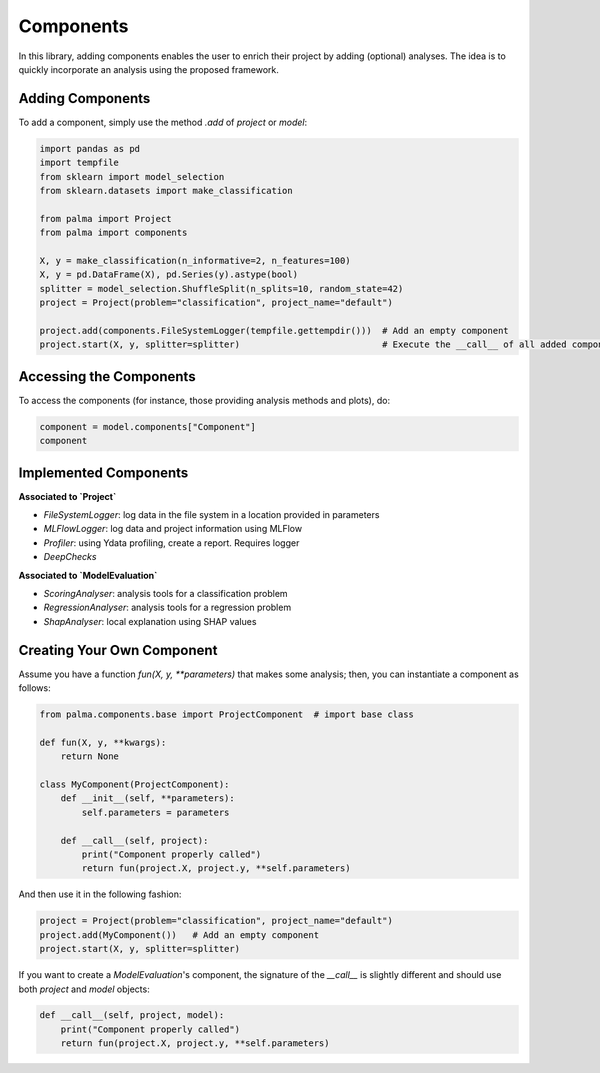 Components
==========

In this library, adding components enables the user to enrich their project by adding (optional) analyses. The idea is to quickly incorporate an analysis using the proposed framework.


Adding Components
-----------------

To add a component, simply use the method `.add` of `project` or `model`:

.. code-block:: python

    import pandas as pd
    import tempfile
    from sklearn import model_selection
    from sklearn.datasets import make_classification

    from palma import Project
    from palma import components

    X, y = make_classification(n_informative=2, n_features=100)
    X, y = pd.DataFrame(X), pd.Series(y).astype(bool)
    splitter = model_selection.ShuffleSplit(n_splits=10, random_state=42)
    project = Project(problem="classification", project_name="default")

    project.add(components.FileSystemLogger(tempfile.gettempdir()))  # Add an empty component
    project.start(X, y, splitter=splitter)                           # Execute the __call__ of all added components

Accessing the Components
------------------------

To access the components (for instance, those providing analysis methods and plots), do:

.. code-block:: python

    component = model.components["Component"]
    component

Implemented Components
-----------------------

**Associated to `Project`**

- `FileSystemLogger`: log data in the file system in a location provided in parameters
- `MLFlowLogger`: log data and project information using MLFlow
- `Profiler`: using Ydata profiling, create a report. Requires logger
- `DeepChecks`

**Associated to `ModelEvaluation`**

- `ScoringAnalyser`: analysis tools for a classification problem
- `RegressionAnalyser`: analysis tools for a regression problem
- `ShapAnalyser`: local explanation using SHAP values

Creating Your Own Component
---------------------------

Assume you have a function `fun(X, y, **parameters)` that makes some analysis; then, you can instantiate a component as follows:

.. code-block:: python

    from palma.components.base import ProjectComponent  # import base class

    def fun(X, y, **kwargs):
        return None

    class MyComponent(ProjectComponent):
        def __init__(self, **parameters):
            self.parameters = parameters

        def __call__(self, project):
            print("Component properly called")
            return fun(project.X, project.y, **self.parameters)

And then use it in the following fashion:

.. code-block:: python

    project = Project(problem="classification", project_name="default")
    project.add(MyComponent())   # Add an empty component
    project.start(X, y, splitter=splitter)

If you want to create a `ModelEvaluation`'s component, the signature of the `__call__` is slightly different and should use both `project` and `model` objects:

.. code-block:: python

    def __call__(self, project, model):
        print("Component properly called")
        return fun(project.X, project.y, **self.parameters)
